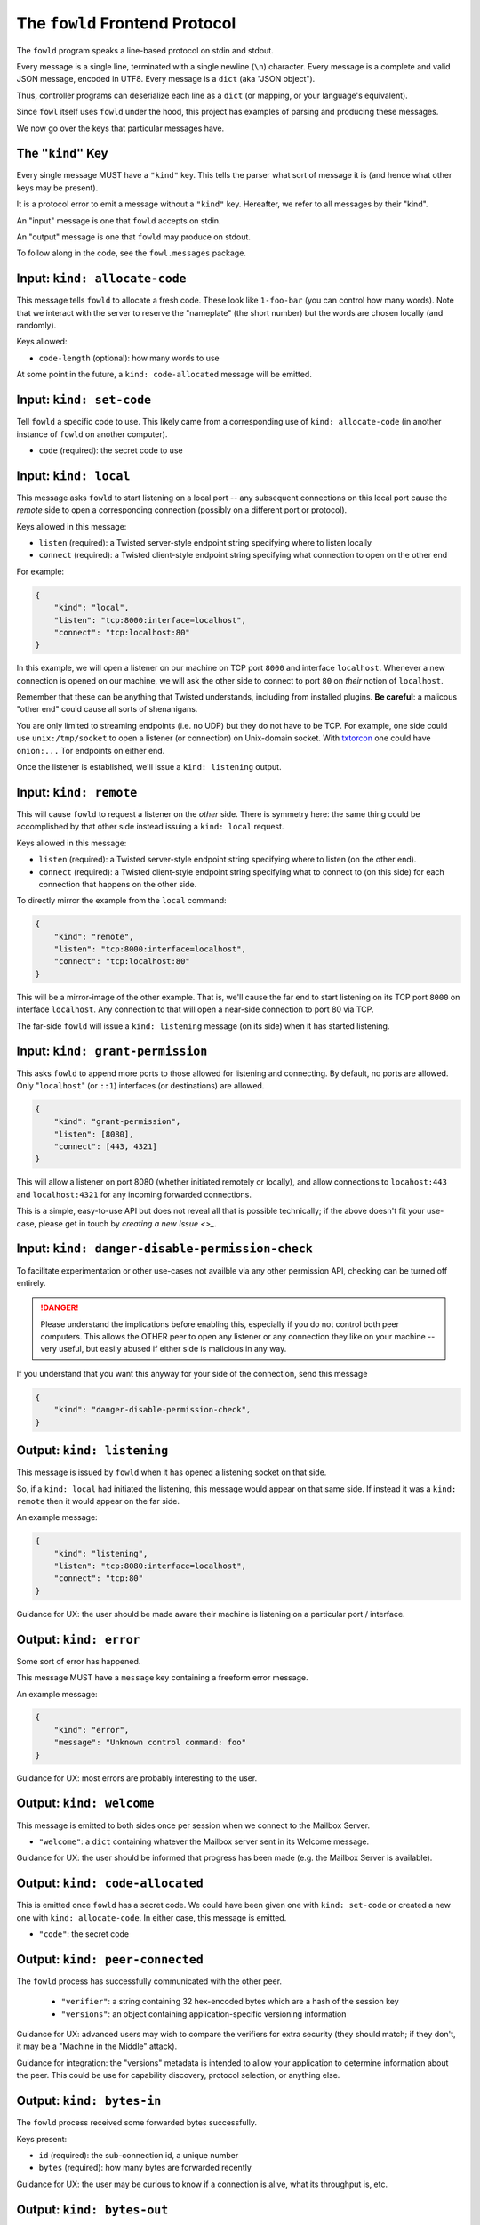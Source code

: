 
.. _frontend-protocol:

The ``fowld`` Frontend Protocol
================================


The ``fowld`` program speaks a line-based protocol on stdin and stdout.

Every message is a single line, terminated with a single newline (``\n``) character.
Every message is a complete and valid JSON message, encoded in UTF8.
Every message is a ``dict`` (aka "JSON object").

Thus, controller programs can deserialize each line as a ``dict`` (or mapping, or your language's equivalent).

Since ``fowl`` itself uses ``fowld`` under the hood, this project has examples of parsing and producing these messages.

We now go over the keys that particular messages have.


The ``"kind"`` Key
--------------------

Every single message MUST have a ``"kind"`` key.
This tells the parser what sort of message it is (and hence what other keys may be present).

It is a protocol error to emit a message without a ``"kind"`` key.
Hereafter, we refer to all messages by their "kind".

An "input" message is one that ``fowld`` accepts on stdin.

An "output" message is one that ``fowld`` may produce on stdout.

To follow along in the code, see the ``fowl.messages`` package.


Input: ``kind: allocate-code``
------------------------------

This message tells ``fowld`` to allocate a fresh code.
These look like ``1-foo-bar`` (you can control how many words).
Note that we interact with the server to reserve the "nameplate" (the short number) but the words are chosen locally (and randomly).

Keys allowed:

- ``code-length`` (optional): how many words to use

At some point in the future, a ``kind: code-allocated`` message will be emitted.


Input: ``kind: set-code``
-------------------------

Tell ``fowld`` a specific code to use.
This likely came from a corresponding use of ``kind: allocate-code`` (in another instance of ``fowld`` on another computer).

- ``code`` (required): the secret code to use


Input: ``kind: local``
----------------------

This message asks ``fowld`` to start listening on a local port -- any subsequent connections on this local port cause the *remote* side to open a corresponding connection (possibly on a different port or protocol).

Keys allowed in this message:

- ``listen`` (required): a Twisted server-style endpoint string specifying where to listen locally
- ``connect`` (required): a Twisted client-style endpoint string specifying what connection to open on the other end

For example:

.. code-block:: json

    {
        "kind": "local",
        "listen": "tcp:8000:interface=localhost",
        "connect": "tcp:localhost:80"
    }

In this example, we will open a listener on our machine on TCP port ``8000`` and interface ``localhost``.
Whenever a new connection is opened on our machine, we will ask the other side to connect to port ``80`` on *their* notion of ``localhost``.

Remember that these can be anything that Twisted understands, including from installed plugins.
**Be careful**: a malicous "other end" could cause all sorts of shenanigans.

You are only limited to streaming endpoints (i.e. no UDP) but they do not have to be TCP.
For example, one side could use ``unix:/tmp/socket`` to open a listener (or connection) on Unix-domain socket.
With `txtorcon <https://meejah.ca/projects/txtorcon>`_ one could have ``onion:...`` Tor endpoints on either end.

Once the listener is established, we'll issue a ``kind: listening`` output.


Input: ``kind: remote``
-----------------------

This will cause ``fowld`` to request a listener on the *other* side.
There is symmetry here: the same thing could be accomplished by that other side instead issuing a ``kind: local`` request.

Keys allowed in this message:

- ``listen`` (required): a Twisted server-style endpoint string specifying where to listen (on the other end).
- ``connect`` (required): a Twisted client-style endpoint string specifying what to connect to (on this side) for each connection that happens on the other side.

To directly mirror the example from the ``local`` command:

.. code-block:: json

    {
        "kind": "remote",
        "listen": "tcp:8000:interface=localhost",
        "connect": "tcp:localhost:80"
    }

This will be a mirror-image of the other example.
That is, we'll cause the far end to start listening on its TCP port ``8000`` on interface ``localhost``.
Any connection to that will open a near-side connection to port 80 via TCP.

The far-side ``fowld`` will issue a ``kind: listening`` message (on its side) when it has started listening.


Input: ``kind: grant-permission``
---------------------------------

This asks ``fowld`` to append more ports to those allowed for listening and connecting.
By default, no ports are allowed.
Only "``localhost``" (or ``::1``) interfaces (or destinations) are allowed.

.. code-block:: json

    {
        "kind": "grant-permission",
        "listen": [8080],
        "connect": [443, 4321]
    }

This will allow a listener on port 8080 (whether initiated remotely or locally), and allow connections to ``locahost:443`` and ``localhost:4321`` for any incoming forwarded connections.

This is a simple, easy-to-use API but does not reveal all that is possible technically; if the above doesn't fit your use-case, please get in touch by `creating a new Issue <>_`.


Input: ``kind: danger-disable-permission-check``
------------------------------------------------

To facilitate experimentation or other use-cases not availble via any other permission API, checking can be turned off entirely.

.. DANGER::

   Please understand the implications before enabling this, especially if you do not control both peer computers.
   This allows the OTHER peer to open any listener or any connection they like on your machine -- very useful, but easily abused if either side is malicious in any way.

If you understand that you want this anyway for your side of the connection, send this message

.. code-block:: json

    {
        "kind": "danger-disable-permission-check",
    }


Output: ``kind: listening``
---------------------------

This message is issued by ``fowld`` when it has opened a listening socket on that side.

So, if a ``kind: local`` had initiated the listening, this message would appear on that same side.
If instead it was a ``kind: remote`` then it would appear on the far side.

An example message:

.. code-block:: json

    {
        "kind": "listening",
        "listen": "tcp:8080:interface=localhost",
        "connect": "tcp:80"
    }

Guidance for UX: the user should be made aware their machine is listening on a particular port / interface.


Output: ``kind: error``
-----------------------

Some sort of error has happened.

This message MUST have a ``message`` key containing a freeform error message.

An example message:

.. code-block:: json

    {
        "kind": "error",
        "message": "Unknown control command: foo"
    }

Guidance for UX: most errors are probably interesting to the user.


Output: ``kind: welcome``
------------------------

This message is emitted to both sides once per session when we connect to the Mailbox Server.

- ``"welcome"``: a ``dict`` containing whatever the Mailbox server sent in its Welcome message.

Guidance for UX: the user should be informed that progress has been made (e.g. the Mailbox Server is available).


Output: ``kind: code-allocated``
--------------------------------

This is emitted once ``fowld`` has a secret code.
We could have been given one with ``kind: set-code`` or created a new one with ``kind: allocate-code``.
In either case, this message is emitted.

- ``"code"``: the secret code


Output: ``kind: peer-connected``
--------------------------------

The ``fowld`` process has successfully communicated with the other peer.

  - ``"verifier"``: a string containing 32 hex-encoded bytes which are a hash of the session key
  - ``"versions"``: an object containing application-specific versioning information

Guidance for UX: advanced users may wish to compare the verifiers for extra security (they should match; if they don't, it may be a "Machine in the Middle" attack).

Guidance for integration: the "versions" metadata is intended to allow your application to determine information about the peer.
This could be use for capability discovery, protocol selection, or anything else.


Output: ``kind: bytes-in``
--------------------------

The ``fowld`` process received some forwarded bytes successfully.

Keys present:

- ``id`` (required): the sub-connection id, a unique number
- ``bytes`` (required): how many bytes are forwarded recently

Guidance for UX: the user may be curious to know if a connection is alive, what its throughput is, etc.


Output: ``kind: bytes-out``
---------------------------

The ``fowld`` process forwarded some bytes to the other peer successfully.

Keys present:

- ``id`` (required): the sub-connection id, a unique number
- ``bytes`` (required): how many bytes are forwarded recently

Guidance for UX: the user may be curious to know if a connection is alive, what its throughput is, etc.


Output: ``kind: local-connection``
----------------------------------

We have received a connection on one of our local listeners.

Keys present:

- ``id`` (required): the sub-connection id, a unique number

Guidance for UX: the user should be informed that something is interacting with our listener.


Output: ``kind: incoming-conection``
------------------------------------

The other side has asked us to make a local connection.

Keys present:

- ``id`` (required): the sub-connection id, a unique number
- ``endpoint`` (required): the Twisted client-style endpoint we will attempt a connection to

Guidance for UX: the user should be informed that something is interacting with our listener.
